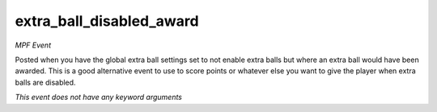 extra_ball_disabled_award
=========================

*MPF Event*

Posted when you have the global extra ball settings set to not
enable extra balls but where an extra ball would have been awarded.
This is a good alternative event to use to score points or whatever
else you want to give the player when extra balls are disabled.

*This event does not have any keyword arguments*

